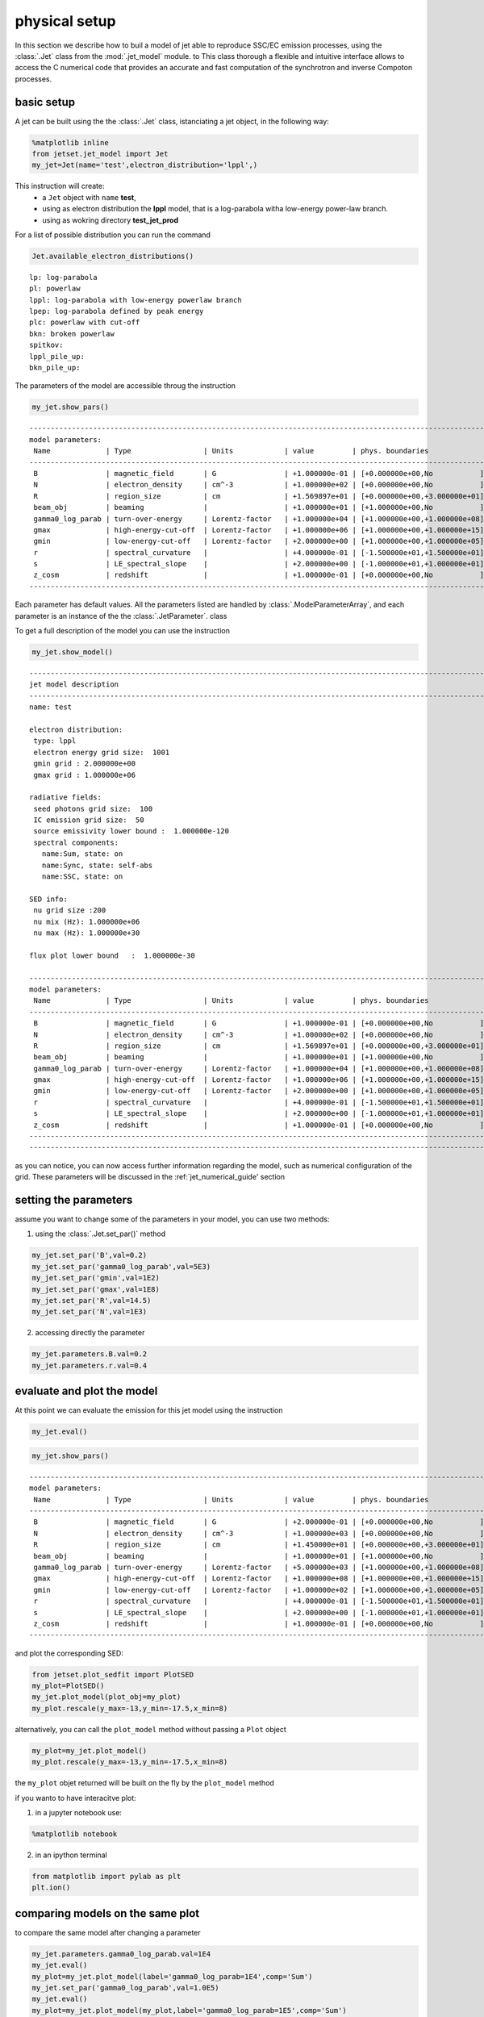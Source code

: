 
.. _jet_physical_guide:



physical setup
==============


In this section we describe how  to buil a model of jet able to reproduce SSC/EC emission processes, using the :class:`.Jet` class from the :mod:`.jet_model` module. to This class thorough a flexible and intuitive interface allows to access the C numerical code that provides an accurate and fast computation of the synchrotron and inverse Compoton processes.  

basic setup
-----------

A jet can be built using the  the :class:`.Jet` class, istanciating a jet object, in the following way:

.. code:: ipython3

    %matplotlib inline
    from jetset.jet_model import Jet
    my_jet=Jet(name='test',electron_distribution='lppl',)

This instruction will create:
    * a ``Jet`` object with ``name`` **test**,
    * using as electron distribution the **lppl** model, that is a log-parabola witha low-energy power-law branch.
    * using as wokring directory **test_jet_prod**

For a list of possible distribution you can run the command

.. code:: ipython3

    Jet.available_electron_distributions()


.. parsed-literal::

    lp: log-parabola
    pl: powerlaw
    lppl: log-parabola with low-energy powerlaw branch
    lpep: log-parabola defined by peak energy
    plc: powerlaw with cut-off
    bkn: broken powerlaw
    spitkov: 
    lppl_pile_up: 
    bkn_pile_up: 


The parameters of the model are accessible throug the instruction

.. code:: ipython3

    my_jet.show_pars()


.. parsed-literal::

    -------------------------------------------------------------------------------------------------------------------
    model parameters:
     Name             | Type                 | Units            | value         | phys. boundaries              | log
    -------------------------------------------------------------------------------------------------------------------
     B                | magnetic_field       | G                | +1.000000e-01 | [+0.000000e+00,No           ] | False 
     N                | electron_density     | cm^-3            | +1.000000e+02 | [+0.000000e+00,No           ] | False 
     R                | region_size          | cm               | +1.569897e+01 | [+0.000000e+00,+3.000000e+01] | True 
     beam_obj         | beaming              |                  | +1.000000e+01 | [+1.000000e+00,No           ] | False 
     gamma0_log_parab | turn-over-energy     | Lorentz-factor   | +1.000000e+04 | [+1.000000e+00,+1.000000e+08] | False 
     gmax             | high-energy-cut-off  | Lorentz-factor   | +1.000000e+06 | [+1.000000e+00,+1.000000e+15] | False 
     gmin             | low-energy-cut-off   | Lorentz-factor   | +2.000000e+00 | [+1.000000e+00,+1.000000e+05] | False 
     r                | spectral_curvature   |                  | +4.000000e-01 | [-1.500000e+01,+1.500000e+01] | False 
     s                | LE_spectral_slope    |                  | +2.000000e+00 | [-1.000000e+01,+1.000000e+01] | False 
     z_cosm           | redshift             |                  | +1.000000e-01 | [+0.000000e+00,No           ] | False 
    -------------------------------------------------------------------------------------------------------------------


Each parameter has default values. All the parameters listed are handled by :class:`.ModelParameterArray`, and each parameter is an instance of the the :class:`.JetParameter`. class

To get a full description of the model you can use the instruction

.. code:: ipython3

    my_jet.show_model()


.. parsed-literal::

    
    -------------------------------------------------------------------------------------------------------------------
    jet model description
    -------------------------------------------------------------------------------------------------------------------
    name: test  
    
    electron distribution:
     type: lppl  
     electron energy grid size:  1001
     gmin grid : 2.000000e+00
     gmax grid : 1.000000e+06
    
    radiative fields:
     seed photons grid size:  100
     IC emission grid size:  50
     source emissivity lower bound :  1.000000e-120
     spectral components:
       name:Sum, state: on
       name:Sync, state: self-abs
       name:SSC, state: on
    
    SED info:
     nu grid size :200
     nu mix (Hz): 1.000000e+06
     nu max (Hz): 1.000000e+30
    
    flux plot lower bound   :  1.000000e-30
    
    -------------------------------------------------------------------------------------------------------------------
    model parameters:
     Name             | Type                 | Units            | value         | phys. boundaries              | log
    -------------------------------------------------------------------------------------------------------------------
     B                | magnetic_field       | G                | +1.000000e-01 | [+0.000000e+00,No           ] | False 
     N                | electron_density     | cm^-3            | +1.000000e+02 | [+0.000000e+00,No           ] | False 
     R                | region_size          | cm               | +1.569897e+01 | [+0.000000e+00,+3.000000e+01] | True 
     beam_obj         | beaming              |                  | +1.000000e+01 | [+1.000000e+00,No           ] | False 
     gamma0_log_parab | turn-over-energy     | Lorentz-factor   | +1.000000e+04 | [+1.000000e+00,+1.000000e+08] | False 
     gmax             | high-energy-cut-off  | Lorentz-factor   | +1.000000e+06 | [+1.000000e+00,+1.000000e+15] | False 
     gmin             | low-energy-cut-off   | Lorentz-factor   | +2.000000e+00 | [+1.000000e+00,+1.000000e+05] | False 
     r                | spectral_curvature   |                  | +4.000000e-01 | [-1.500000e+01,+1.500000e+01] | False 
     s                | LE_spectral_slope    |                  | +2.000000e+00 | [-1.000000e+01,+1.000000e+01] | False 
     z_cosm           | redshift             |                  | +1.000000e-01 | [+0.000000e+00,No           ] | False 
    -------------------------------------------------------------------------------------------------------------------
    -------------------------------------------------------------------------------------------------------------------


as you can notice, you can now access further information regarding the
model, such as numerical configuration of the grid. These parameters
will be discussed in the :ref:\`jet\_numerical\_guide' section

setting the parameters
----------------------

assume you want to change some of the parameters in your model, you can use two methods:

1) using the :class:`.Jet.set_par()` method 

.. code:: ipython3

    my_jet.set_par('B',val=0.2)
    my_jet.set_par('gamma0_log_parab',val=5E3)
    my_jet.set_par('gmin',val=1E2)
    my_jet.set_par('gmax',val=1E8)
    my_jet.set_par('R',val=14.5)
    my_jet.set_par('N',val=1E3)

2) accessing directly the parameter 

.. code:: ipython3

    my_jet.parameters.B.val=0.2
    my_jet.parameters.r.val=0.4

evaluate and plot the model
---------------------------

At this point we can evaluate the emission for this jet model using the
instruction

.. code:: ipython3

    my_jet.eval()

.. code:: ipython3

    my_jet.show_pars()


.. parsed-literal::

    -------------------------------------------------------------------------------------------------------------------
    model parameters:
     Name             | Type                 | Units            | value         | phys. boundaries              | log
    -------------------------------------------------------------------------------------------------------------------
     B                | magnetic_field       | G                | +2.000000e-01 | [+0.000000e+00,No           ] | False 
     N                | electron_density     | cm^-3            | +1.000000e+03 | [+0.000000e+00,No           ] | False 
     R                | region_size          | cm               | +1.450000e+01 | [+0.000000e+00,+3.000000e+01] | True 
     beam_obj         | beaming              |                  | +1.000000e+01 | [+1.000000e+00,No           ] | False 
     gamma0_log_parab | turn-over-energy     | Lorentz-factor   | +5.000000e+03 | [+1.000000e+00,+1.000000e+08] | False 
     gmax             | high-energy-cut-off  | Lorentz-factor   | +1.000000e+08 | [+1.000000e+00,+1.000000e+15] | False 
     gmin             | low-energy-cut-off   | Lorentz-factor   | +1.000000e+02 | [+1.000000e+00,+1.000000e+05] | False 
     r                | spectral_curvature   |                  | +4.000000e-01 | [-1.500000e+01,+1.500000e+01] | False 
     s                | LE_spectral_slope    |                  | +2.000000e+00 | [-1.000000e+01,+1.000000e+01] | False 
     z_cosm           | redshift             |                  | +1.000000e-01 | [+0.000000e+00,No           ] | False 
    -------------------------------------------------------------------------------------------------------------------


and plot the corresponding SED:

.. code:: ipython3

    from jetset.plot_sedfit import PlotSED
    my_plot=PlotSED()
    my_jet.plot_model(plot_obj=my_plot)
    my_plot.rescale(y_max=-13,y_min=-17.5,x_min=8)



.. image:: Jet_example_phys_files/Jet_example_phys_23_0.png


alternatively, you can call the ``plot_model`` method without passing a
``Plot`` object

.. code:: ipython3

    my_plot=my_jet.plot_model()
    my_plot.rescale(y_max=-13,y_min=-17.5,x_min=8)



.. image:: Jet_example_phys_files/Jet_example_phys_25_0.png


the ``my_plot`` objet returned will be built on the fly by the
``plot_model`` method

if you wanto to have interacitve plot:

1) in a jupyter notebook use:

.. code-block:: no

    %matplotlib notebook


2) in an ipython terminal

.. code-block:: python
    
    from matplotlib import pylab as plt
    plt.ion()

comparing models on the same plot
---------------------------------

to compare the same model after changing a parameter

.. code:: ipython3

    my_jet.parameters.gamma0_log_parab.val=1E4
    my_jet.eval()
    my_plot=my_jet.plot_model(label='gamma0_log_parab=1E4',comp='Sum')
    my_jet.set_par('gamma0_log_parab',val=1.0E5)
    my_jet.eval()
    my_plot=my_jet.plot_model(my_plot,label='gamma0_log_parab=1E5',comp='Sum')
    my_plot.rescale(y_max=-13,y_min=-17.5,x_min=8)



.. image:: Jet_example_phys_files/Jet_example_phys_30_0.png


saving a plot
-------------

to save the plot

.. code:: ipython3

    my_plot.save('jet1.png')

saving and lodaing a model
--------------------------

.. code:: ipython3

    my_jet.save_model('test_model.dat')

.. code:: ipython3

    my_jet_new=Jet.load_model('test_model.dat')


.. parsed-literal::

    -------------------------------------------------------------------------------------------------------------------
    model parameters:
     Name             | Type                 | Units            | value         | phys. boundaries              | log
    -------------------------------------------------------------------------------------------------------------------
     B                | magnetic_field       | G                | +1.000000e-01 | [+0.000000e+00,No           ] | False 
     N                | electron_density     | cm^-3            | +1.000000e+02 | [+0.000000e+00,No           ] | False 
     R                | region_size          | cm               | +1.569897e+01 | [+0.000000e+00,+3.000000e+01] | True 
     beam_obj         | beaming              |                  | +1.000000e+01 | [+1.000000e+00,No           ] | False 
     gamma0_log_parab | turn-over-energy     | Lorentz-factor   | +1.000000e+04 | [+1.000000e+00,+1.000000e+08] | False 
     gmax             | high-energy-cut-off  | Lorentz-factor   | +1.000000e+06 | [+1.000000e+00,+1.000000e+15] | False 
     gmin             | low-energy-cut-off   | Lorentz-factor   | +2.000000e+00 | [+1.000000e+00,+1.000000e+05] | False 
     r                | spectral_curvature   |                  | +4.000000e-01 | [-1.500000e+01,+1.500000e+01] | False 
     s                | LE_spectral_slope    |                  | +2.000000e+00 | [-1.000000e+01,+1.000000e+01] | False 
     z_cosm           | redshift             |                  | +1.000000e-01 | [+0.000000e+00,No           ] | False 
    -------------------------------------------------------------------------------------------------------------------


switching on/off the particle distribution normalization
--------------------------------------------------------

As default the electron distributions are normalized, i.e. are mutliplied by a constant ``N_0``, in such a way that :

:math:`\int_{\gamma_{min}}^{\gamma_{max}} n(\gamma) d\gamma =1`, 

it means the the value `N`, refers to the actual desinty of emitters.
If you want to chance this behaviour, you can start looking at the sate of ``Norm_distr`` flag with the following command

.. code:: ipython3

    my_jet.Norm_distr




.. parsed-literal::

    1



and then you can switch off the normalization withe command

.. code:: ipython3

    my_jet.switch_Norm_distr_OFF()

or set back the normalization on with

.. code:: ipython3

    my_jet.switch_Norm_distr_ON()

setting the particle density from observed Fluxes or Luminosityes
-----------------------------------------------------------------

It is possible to set the density of emitting particle starting from some observed luminosity or flux (see the method     :meth:`.Jet.set_N_from_nuFnu`,th:`.Jet.set_N_from_nuLnu`)

.. code:: ipython3

    my_jet=Jet(name='test',electron_distribution='lppl')

this is the initial value of N

.. code:: ipython3

    my_jet.parameters.N.val




.. parsed-literal::

    100.0



we now want to set the value of ``N`` in order that the observed synchrotron flux at a given frequency matches a desired value. 
For example, assume that we whis to set ``N`` in oreder that  the sychrotron flux at math:`10^{15}` Hz is exactly matching the desired value of :math:`10^{-=14}` ergs cm-2 s-1. We can accomplish this by using the :class:`.Jet.get_par_by_name()` as follows: 

.. code:: ipython3

    
    my_jet.set_N_from_nuFnu(nuFnu_obs=1E-14,nu_obs=1E15)

This is the updated value of ``N``, obtained in order to match the given
flux at the given frequency

.. code:: ipython3

    my_jet.get_par_by_name('N').val




.. parsed-literal::

    249.04461454958587



.. code:: ipython3

    my_jet.parameters.show_pars()


.. parsed-literal::

    -------------------------------------------------------------------------------------------------------------------
    model parameters:
     Name             | Type                 | Units            | value         | phys. boundaries              | log
    -------------------------------------------------------------------------------------------------------------------
     N                | electron_density     | cm^-3            | +2.490446e+02 | [+0.000000e+00,No           ] | False 
     gmin             | low-energy-cut-off   | Lorentz-factor   | +2.000000e+00 | [+1.000000e+00,+1.000000e+05] | False 
     gmax             | high-energy-cut-off  | Lorentz-factor   | +1.000000e+06 | [+1.000000e+00,+1.000000e+15] | False 
     s                | LE_spectral_slope    |                  | +2.000000e+00 | [-1.000000e+01,+1.000000e+01] | False 
     r                | spectral_curvature   |                  | +4.000000e-01 | [-1.500000e+01,+1.500000e+01] | False 
     gamma0_log_parab | turn-over-energy     | Lorentz-factor   | +1.000000e+04 | [+1.000000e+00,+1.000000e+08] | False 
     R                | region_size          | cm               | +1.569897e+01 | [+0.000000e+00,+3.000000e+01] | True 
     B                | magnetic_field       | G                | +1.000000e-01 | [+0.000000e+00,No           ] | False 
     beam_obj         | beaming              |                  | +1.000000e+01 | [+1.000000e+00,No           ] | False 
     z_cosm           | redshift             |                  | +1.000000e-01 | [+0.000000e+00,No           ] | False 
    -------------------------------------------------------------------------------------------------------------------


.. code:: ipython3

    my_jet.eval()
    my_plot=my_jet.plot_model(label='set N from F=1E-14')
    my_plot.rescale(y_max=-13,y_min=-17.5,x_min=8)



.. image:: Jet_example_phys_files/Jet_example_phys_54_0.png


as you can see, the sychrotron flux at :math:`10^{15}` Hz is exactly matching the desired value of :math:`10^{-14}` ergs cm-2 s-1.
Alternatively, the value of N  can be obtained using the rest-frame luminosity and  freqency, using the :class:`.Jet.set_N_from_nuLnu()

.. code:: ipython3

    my_jet.set_N_from_nuLnu(L_0=1E43,nu_0=1E15)

where ``L_0`` is the rest-frame luminosity in erg/s at the rest-frame frequency ``nu_0`` in Hz.



setting the beaming factor
--------------------------

It is possible to set the bemaing factor according to the realativistic
BulkFactor and viewing angle, this can be done by setting the
``beaming_expr`` kw in the Jet constructor, possbile choiches are

-  ``delta`` to provide directly the beaming factor (default)
-  ``bulk_theta`` to provide the BulkFactor and the jet viewing angle

.. code:: ipython3

    my_jet=Jet(name='test',electron_distribution='lppl',beaming_expr='bulk_theta')

.. code:: ipython3

    my_jet.parameters.show_pars()


.. parsed-literal::

    -------------------------------------------------------------------------------------------------------------------
    model parameters:
     Name             | Type                 | Units            | value         | phys. boundaries              | log
    -------------------------------------------------------------------------------------------------------------------
     N                | electron_density     | cm^-3            | +1.000000e+02 | [+0.000000e+00,No           ] | False 
     gmin             | low-energy-cut-off   | Lorentz-factor   | +2.000000e+00 | [+1.000000e+00,+1.000000e+05] | False 
     gmax             | high-energy-cut-off  | Lorentz-factor   | +1.000000e+06 | [+1.000000e+00,+1.000000e+15] | False 
     s                | LE_spectral_slope    |                  | +2.000000e+00 | [-1.000000e+01,+1.000000e+01] | False 
     r                | spectral_curvature   |                  | +4.000000e-01 | [-1.500000e+01,+1.500000e+01] | False 
     gamma0_log_parab | turn-over-energy     | Lorentz-factor   | +1.000000e+04 | [+1.000000e+00,+1.000000e+08] | False 
     R                | region_size          | cm               | +1.569897e+01 | [+0.000000e+00,+3.000000e+01] | True 
     B                | magnetic_field       | G                | +1.000000e-01 | [+0.000000e+00,No           ] | False 
     theta            | jet-viewing-angle    | deg              | +1.000000e-01 | [+0.000000e+00,No           ] | False 
     BulkFactor       | jet-bulk-factor      | Lorentz-factor   | +1.000000e+01 | [+1.000000e+00,No           ] | False 
     z_cosm           | redshift             |                  | +1.000000e-01 | [+0.000000e+00,No           ] | False 
    -------------------------------------------------------------------------------------------------------------------


the actual value of the beaming factor che be obatained using the :meth:`.Jet.get_beaming`

.. code:: ipython3

    my_jet.get_beaming()




.. parsed-literal::

    19.943844732554165



We can change the value of ``theta`` and get the updated value of the beaming factor

.. code:: ipython3

    my_jet.set_par('theta',val=10.)

.. code:: ipython3

    my_jet.get_beaming()




.. parsed-literal::

    4.968041140891955



of course setting `beaming_expr=delta` we get the same beaming expression as in the default case

.. code:: ipython3

    my_jet=Jet(name='test',electron_distribution='lppl',beaming_expr='delta')

.. code:: ipython3

    my_jet.parameters.show_pars()


.. parsed-literal::

    -------------------------------------------------------------------------------------------------------------------
    model parameters:
     Name             | Type                 | Units            | value         | phys. boundaries              | log
    -------------------------------------------------------------------------------------------------------------------
     N                | electron_density     | cm^-3            | +1.000000e+02 | [+0.000000e+00,No           ] | False 
     gmin             | low-energy-cut-off   | Lorentz-factor   | +2.000000e+00 | [+1.000000e+00,+1.000000e+05] | False 
     gmax             | high-energy-cut-off  | Lorentz-factor   | +1.000000e+06 | [+1.000000e+00,+1.000000e+15] | False 
     s                | LE_spectral_slope    |                  | +2.000000e+00 | [-1.000000e+01,+1.000000e+01] | False 
     r                | spectral_curvature   |                  | +4.000000e-01 | [-1.500000e+01,+1.500000e+01] | False 
     gamma0_log_parab | turn-over-energy     | Lorentz-factor   | +1.000000e+04 | [+1.000000e+00,+1.000000e+08] | False 
     R                | region_size          | cm               | +1.569897e+01 | [+0.000000e+00,+3.000000e+01] | True 
     B                | magnetic_field       | G                | +1.000000e-01 | [+0.000000e+00,No           ] | False 
     beam_obj         | beaming              |                  | +1.000000e+01 | [+1.000000e+00,No           ] | False 
     z_cosm           | redshift             |                  | +1.000000e-01 | [+0.000000e+00,No           ] | False 
    -------------------------------------------------------------------------------------------------------------------


accessing individual spectral components
----------------------------------------

It is possible to access specific spectral components of oura model

.. code:: ipython3

    my_jet=Jet(name='test',electron_distribution='lppl',beaming_expr='bulk_theta')
    my_jet.eval()

We can obtain this information anytime using the :meth:`.Jet.list_spectral_components` method

.. code:: ipython3

    
    my_jet.list_spectral_components()


.. parsed-literal::

    Sum
    Sync
    SSC


the on-screen message is telling us which components have been
evaluated.

and we cann access a specific component using the :meth:`.Jet.get_spectral_component_by_name` method

.. code:: ipython3

    Sync=my_jet.get_spectral_component_by_name('Sync')

OR

.. code:: ipython3

    Sync=my_jet.spectral_components.Sync

and from the ``SED`` object we can extract both the nu and nuFnu array

.. code:: ipython3

    nu_sync=Sync.SED.nu
    nuFnu_sync=Sync.SED.nuFnu

.. code:: ipython3

    print (nuFnu_sync[::10])


.. parsed-literal::

    [1.00000000e-120 1.00000000e-120 1.18346083e-022 1.87412089e-018
     4.45026043e-016 1.78624983e-015 7.07667943e-015 2.69215529e-014
     7.95326288e-014 1.35642311e-013 1.22398936e-013 1.54978292e-014
     4.52069023e-028 1.00000000e-120 1.00000000e-120 1.00000000e-120
     1.00000000e-120 1.00000000e-120 1.00000000e-120 1.00000000e-120]


External Compton
----------------

Broad Line Region
~~~~~~~~~~~~~~~~~

.. code:: ipython3

    my_jet=Jet(name='BLR example',electron_distribution='bkn')
    my_jet.add_EC_component('EC_BLR')
    my_jet.show_model()


.. parsed-literal::

    
    -------------------------------------------------------------------------------------------------------------------
    jet model description
    -------------------------------------------------------------------------------------------------------------------
    name: BLR example  
    
    electron distribution:
     type: bkn  
     electron energy grid size:  1001
     gmin grid : 2.000000e+00
     gmax grid : 1.000000e+06
    
    radiative fields:
     seed photons grid size:  100
     IC emission grid size:  50
     source emissivity lower bound :  1.000000e-120
     spectral components:
       name:Sum, state: on
       name:Sync, state: self-abs
       name:SSC, state: on
       name:EC_BLR, state: on
       name:Disk, state: on
    
    SED info:
     nu grid size :200
     nu mix (Hz): 1.000000e+06
     nu max (Hz): 1.000000e+30
    
    flux plot lower bound   :  1.000000e-30
    
    -------------------------------------------------------------------------------------------------------------------
    model parameters:
     Name             | Type                 | Units            | value         | phys. boundaries              | log
    -------------------------------------------------------------------------------------------------------------------
     B                | magnetic_field       | G                | +1.000000e-01 | [+0.000000e+00,No           ] | False 
     L_Disk           | Disk                 | erg/s            | +1.000000e+45 | [+0.000000e+00,No           ] | False 
     N                | electron_density     | cm^-3            | +1.000000e+02 | [+0.000000e+00,No           ] | False 
     R                | region_size          | cm               | +1.569897e+01 | [+0.000000e+00,+3.000000e+01] | True 
     R_BLR_in         | BLR                  | cm               | +1.000000e+18 | [+0.000000e+00,No           ] | False 
     R_BLR_out        | BLR                  | cm               | +2.000000e+18 | [+0.000000e+00,No           ] | False 
     R_H              | Disk                 | cm               | +1.000000e+17 | [+0.000000e+00,No           ] | False 
     R_ext_Sw         | Disk                 | Sw. radii        | +5.000000e+02 | [+0.000000e+00,No           ] | False 
     R_inner_Sw       | Disk                 | Sw. radii        | +3.000000e+00 | [+0.000000e+00,No           ] | False 
     T_Disk           | Disk                 | K                | +1.000000e+05 | [+0.000000e+00,No           ] | False 
     accr_eff         | Disk                 |                  | +1.000000e-01 | [+0.000000e+00,No           ] | False 
     beam_obj         | beaming              |                  | +1.000000e+01 | [+1.000000e+00,No           ] | False 
     gamma_break      | turn-over-energy     | Lorentz-factor   | +1.000000e+04 | [+1.000000e+00,+1.000000e+08] | False 
     gmax             | high-energy-cut-off  | Lorentz-factor   | +1.000000e+06 | [+1.000000e+00,+1.000000e+15] | False 
     gmin             | low-energy-cut-off   | Lorentz-factor   | +2.000000e+00 | [+1.000000e+00,+1.000000e+05] | False 
     p                | LE_spectral_slope    |                  | +2.000000e+00 | [-1.000000e+01,+1.000000e+01] | False 
     p_1              | HE_spectral_slope    |                  | +3.000000e+00 | [-1.000000e+01,+1.000000e+01] | False 
     tau_BLR          | BLR                  |                  | +1.000000e-01 | [+0.000000e+00,+1.000000e+00] | False 
     z_cosm           | redshift             |                  | +1.000000e-01 | [+0.000000e+00,No           ] | False 
    -------------------------------------------------------------------------------------------------------------------
    -------------------------------------------------------------------------------------------------------------------


.. code:: ipython3

    my_jet.set_par('L_Disk',val=1E46)
    my_jet.set_par('gmax',val=1E5)
    my_jet.set_par('gmin',val=2.)
    
    my_jet.set_par('p',val=1.5)
    my_jet.set_par('p_1',val=3.5)
    my_jet.set_par('R',val=15.5)
    my_jet.set_par('B',val=1.0)
    my_jet.set_par('z_cosm',val=0.6)
    my_jet.set_par('beam_obj',val=25)
    my_jet.set_par('gamma_break',val=5E2)
    my_jet.set_N_from_nuLnu(nu_0=1E14,L_0=1E45)

.. code:: ipython3

    my_jet.eval()
    p=my_jet.plot_model()
    p.rescale(y_min=-15,y_max=-10,x_min=8,x_max=27)



.. image:: Jet_example_phys_files/Jet_example_phys_85_0.png


Dusty Torus
~~~~~~~~~~~

.. code:: ipython3

    my_jet.add_EC_component('DT')
    my_jet.show_model()


.. parsed-literal::

    
    -------------------------------------------------------------------------------------------------------------------
    jet model description
    -------------------------------------------------------------------------------------------------------------------
    name: BLR example  
    
    electron distribution:
     type: bkn  
     electron energy grid size:  1001
     gmin grid : 2.000000e+00
     gmax grid : 1.000000e+05
    
    radiative fields:
     seed photons grid size:  100
     IC emission grid size:  50
     source emissivity lower bound :  1.000000e-120
     spectral components:
       name:Sum, state: on
       name:Sync, state: self-abs
       name:SSC, state: on
       name:EC_BLR, state: on
       name:Disk, state: on
       name:DT, state: on
    
    SED info:
     nu grid size :200
     nu mix (Hz): 1.000000e+06
     nu max (Hz): 1.000000e+30
    
    flux plot lower bound   :  1.000000e-30
    
    -------------------------------------------------------------------------------------------------------------------
    model parameters:
     Name             | Type                 | Units            | value         | phys. boundaries              | log
    -------------------------------------------------------------------------------------------------------------------
     B                | magnetic_field       | G                | +1.000000e+00 | [+0.000000e+00,No           ] | False 
     L_Disk           | Disk                 | erg/s            | +1.000000e+46 | [+0.000000e+00,No           ] | False 
     N                | electron_density     | cm^-3            | +6.428643e+03 | [+0.000000e+00,No           ] | False 
     R                | region_size          | cm               | +1.550000e+01 | [+0.000000e+00,+3.000000e+01] | True 
     R_BLR_in         | BLR                  | cm               | +1.000000e+18 | [+0.000000e+00,No           ] | False 
     R_BLR_out        | BLR                  | cm               | +2.000000e+18 | [+0.000000e+00,No           ] | False 
     R_DT             | DT                   | cm               | +5.000000e+18 | [+0.000000e+00,No           ] | False 
     R_H              | Disk                 | cm               | +1.000000e+17 | [+0.000000e+00,No           ] | False 
     R_ext_Sw         | Disk                 | Sw. radii        | +5.000000e+02 | [+0.000000e+00,No           ] | False 
     R_inner_Sw       | Disk                 | Sw. radii        | +3.000000e+00 | [+0.000000e+00,No           ] | False 
     T_DT             | DT                   | K                | +1.000000e+02 | [+0.000000e+00,No           ] | False 
     T_Disk           | Disk                 | K                | +1.000000e+05 | [+0.000000e+00,No           ] | False 
     accr_eff         | Disk                 |                  | +1.000000e-01 | [+0.000000e+00,No           ] | False 
     beam_obj         | beaming              |                  | +2.500000e+01 | [+1.000000e+00,No           ] | False 
     gamma_break      | turn-over-energy     | Lorentz-factor   | +5.000000e+02 | [+1.000000e+00,+1.000000e+08] | False 
     gmax             | high-energy-cut-off  | Lorentz-factor   | +1.000000e+05 | [+1.000000e+00,+1.000000e+15] | False 
     gmin             | low-energy-cut-off   | Lorentz-factor   | +2.000000e+00 | [+1.000000e+00,+1.000000e+05] | False 
     p                | LE_spectral_slope    |                  | +1.500000e+00 | [-1.000000e+01,+1.000000e+01] | False 
     p_1              | HE_spectral_slope    |                  | +3.500000e+00 | [-1.000000e+01,+1.000000e+01] | False 
     tau_BLR          | BLR                  |                  | +1.000000e-01 | [+0.000000e+00,+1.000000e+00] | False 
     tau_DT           | DT                   |                  | +1.000000e-01 | [+0.000000e+00,+1.000000e+00] | False 
     z_cosm           | redshift             |                  | +6.000000e-01 | [+0.000000e+00,No           ] | False 
    -------------------------------------------------------------------------------------------------------------------
    -------------------------------------------------------------------------------------------------------------------


.. code:: ipython3

    my_jet.eval()
    p=my_jet.plot_model()
    p.rescale(y_min=-15,y_max=-10,x_min=8,x_max=27)



.. image:: Jet_example_phys_files/Jet_example_phys_88_0.png


.. code:: ipython3

    my_jet.add_EC_component('EC_DT')
    my_jet.eval()
    p=my_jet.plot_model()
    p.rescale(y_min=-15,y_max=-10,x_min=8,x_max=27)



.. image:: Jet_example_phys_files/Jet_example_phys_89_0.png


